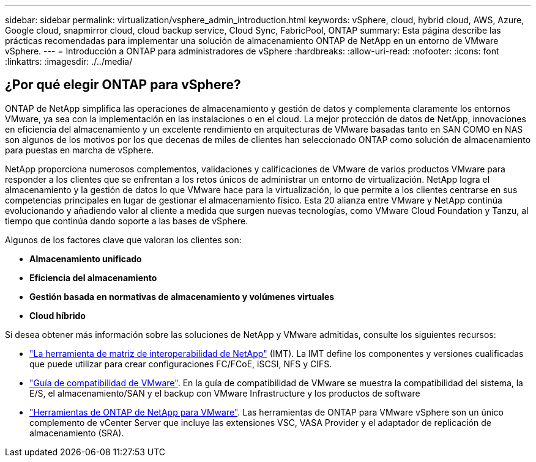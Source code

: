 ---
sidebar: sidebar 
permalink: virtualization/vsphere_admin_introduction.html 
keywords: vSphere, cloud, hybrid cloud, AWS, Azure, Google cloud, snapmirror cloud, cloud backup service, Cloud Sync, FabricPool, ONTAP 
summary: Esta página describe las prácticas recomendadas para implementar una solución de almacenamiento ONTAP de NetApp en un entorno de VMware vSphere. 
---
= Introducción a ONTAP para administradores de vSphere
:hardbreaks:
:allow-uri-read: 
:nofooter: 
:icons: font
:linkattrs: 
:imagesdir: ./../media/




== ¿Por qué elegir ONTAP para vSphere?

ONTAP de NetApp simplifica las operaciones de almacenamiento y gestión de datos y complementa claramente los entornos VMware, ya sea con la implementación en las instalaciones o en el cloud. La mejor protección de datos de NetApp, innovaciones en eficiencia del almacenamiento y un excelente rendimiento en arquitecturas de VMware basadas tanto en SAN COMO en NAS son algunos de los motivos por los que decenas de miles de clientes han seleccionado ONTAP como solución de almacenamiento para puestas en marcha de vSphere.

NetApp proporciona numerosos complementos, validaciones y calificaciones de VMware de varios productos VMware para responder a los clientes que se enfrentan a los retos únicos de administrar un entorno de virtualización. NetApp logra el almacenamiento y la gestión de datos lo que VMware hace para la virtualización, lo que permite a los clientes centrarse en sus competencias principales en lugar de gestionar el almacenamiento físico. Esta 20 alianza entre VMware y NetApp continúa evolucionando y añadiendo valor al cliente a medida que surgen nuevas tecnologías, como VMware Cloud Foundation y Tanzu, al tiempo que continúa dando soporte a las bases de vSphere.

Algunos de los factores clave que valoran los clientes son:

* *Almacenamiento unificado*
* *Eficiencia del almacenamiento*
* *Gestión basada en normativas de almacenamiento y volúmenes virtuales*
* *Cloud híbrido*


Si desea obtener más información sobre las soluciones de NetApp y VMware admitidas, consulte los siguientes recursos:

* https://mysupport.netapp.com/matrix/#welcome["La herramienta de matriz de interoperabilidad de NetApp"^] (IMT). La IMT define los componentes y versiones cualificadas que puede utilizar para crear configuraciones FC/FCoE, iSCSI, NFS y CIFS.
* https://www.vmware.com/resources/compatibility/search.php?deviceCategory=san&details=1&partner=64&isSVA=0&page=1&display_interval=10&sortColumn=Partner&sortOrder=Asc["Guía de compatibilidad de VMware"^]. En la guía de compatibilidad de VMware se muestra la compatibilidad del sistema, la E/S, el almacenamiento/SAN y el backup con VMware Infrastructure y los productos de software
* https://www.netapp.com/support-and-training/documentation/ontap-tools-for-vmware-vsphere-documentation/["Herramientas de ONTAP de NetApp para VMware"^]. Las herramientas de ONTAP para VMware vSphere son un único complemento de vCenter Server que incluye las extensiones VSC, VASA Provider y el adaptador de replicación de almacenamiento (SRA).

